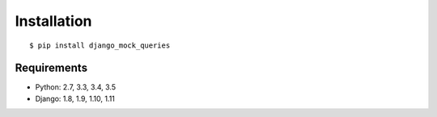 Installation
============
::

    $ pip install django_mock_queries


Requirements
------------

- Python: 2.7, 3.3, 3.4, 3.5
- Django: 1.8, 1.9, 1.10, 1.11
